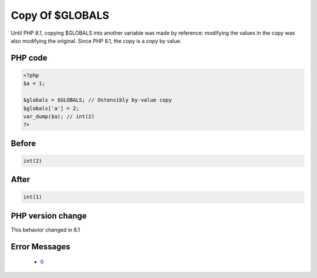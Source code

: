 .. _`copy-of-$globals`:

Copy Of $GLOBALS
================
.. meta::
	:description:
		Copy Of $GLOBALS: Until PHP 8.
	:twitter:card: summary_large_image
	:twitter:site: @exakat
	:twitter:title: Copy Of $GLOBALS
	:twitter:description: Copy Of $GLOBALS: Until PHP 8
	:twitter:creator: @exakat
	:twitter:image:src: https://php-changed-behaviors.readthedocs.io/en/latest/_static/logo.png
	:og:image: https://php-changed-behaviors.readthedocs.io/en/latest/_static/logo.png
	:og:title: Copy Of $GLOBALS
	:og:type: article
	:og:description: Until PHP 8
	:og:url: https://php-tips.readthedocs.io/en/latest/tips/GLOBALSCopy.html
	:og:locale: en

Until PHP 8.1, copying $GLOBALS into another variable was made by reference: modifying the values in the copy was also modifying the original. Since PHP 8.1, the copy is a copy by value.

PHP code
________
.. code-block:: php

   <?php
   $a = 1;
   
   $globals = $GLOBALS; // Ostensibly by-value copy
   $globals['a'] = 2;
   var_dump($a); // int(2)
   ?>

Before
______
.. code-block:: output

   int(2)
   

After
______
.. code-block:: output

   int(1)
   


PHP version change
__________________
This behavior changed in 8.1


Error Messages
______________

  + `0 <https://php-errors.readthedocs.io/en/latest/messages/.html>`_



